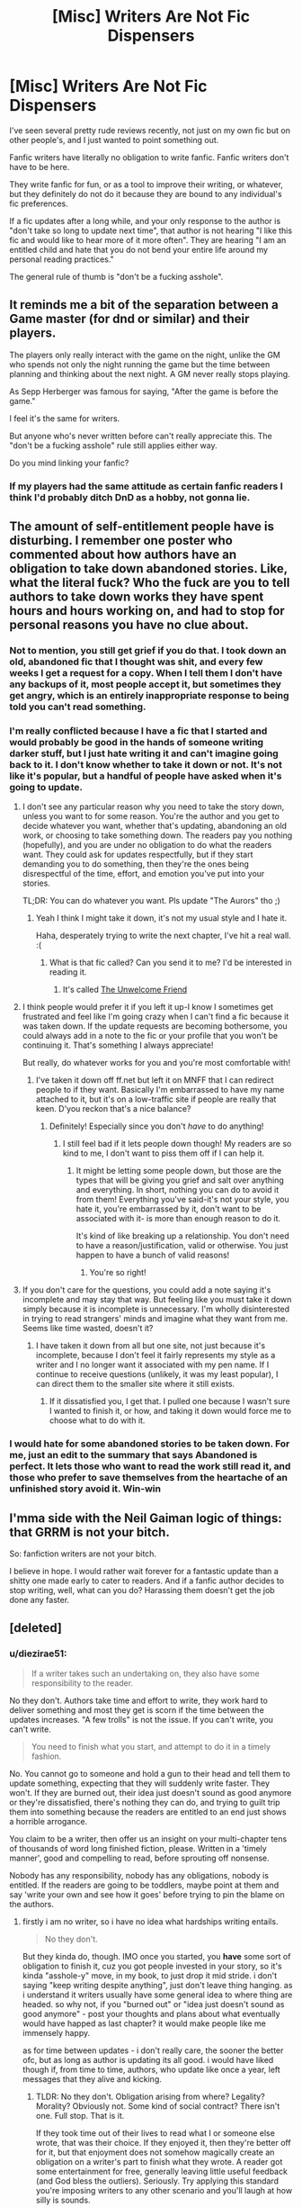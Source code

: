 #+TITLE: [Misc] Writers Are Not Fic Dispensers

* [Misc] Writers Are Not Fic Dispensers
:PROPERTIES:
:Score: 20
:DateUnix: 1465720311.0
:DateShort: 2016-Jun-12
:FlairText: Misc
:END:
I've seen several pretty rude reviews recently, not just on my own fic but on other people's, and I just wanted to point something out.

Fanfic writers have literally no obligation to write fanfic. Fanfic writers don't have to be here.

They write fanfic for fun, or as a tool to improve their writing, or whatever, but they definitely do not do it because they are bound to any individual's fic preferences.

If a fic updates after a long while, and your only response to the author is "don't take so long to update next time", that author is not hearing "I like this fic and would like to hear more of it more often". They are hearing "I am an entitled child and hate that you do not bend your entire life around my personal reading practices."

The general rule of thumb is "don't be a fucking asshole".


** It reminds me a bit of the separation between a Game master (for dnd or similar) and their players.

The players only really interact with the game on the night, unlike the GM who spends not only the night running the game but the time between planning and thinking about the next night. A GM never really stops playing.

As Sepp Herberger was famous for saying, "After the game is before the game."

I feel it's the same for writers.

But anyone who's never written before can't really appreciate this. The "don't be a fucking asshole" rule still applies either way.

Do you mind linking your fanfic?
:PROPERTIES:
:Author: Faeriniel
:Score: 15
:DateUnix: 1465723019.0
:DateShort: 2016-Jun-12
:END:

*** If my players had the same attitude as certain fanfic readers I think I'd probably ditch DnD as a hobby, not gonna lie.
:PROPERTIES:
:Score: 8
:DateUnix: 1465723246.0
:DateShort: 2016-Jun-12
:END:


** The amount of self-entitlement people have is disturbing. I remember one poster who commented about how authors have an obligation to take down abandoned stories. Like, what the literal fuck? Who the fuck are you to tell authors to take down works they have spent hours and hours working on, and had to stop for personal reasons you have no clue about.
:PROPERTIES:
:Author: M-Cheese
:Score: 9
:DateUnix: 1465729715.0
:DateShort: 2016-Jun-12
:END:

*** Not to mention, you still get grief if you do that. I took down an old, abandoned fic that I thought was shit, and every few weeks I get a request for a copy. When I tell them I don't have any backups of it, most people accept it, but sometimes they get angry, which is an entirely inappropriate response to being told you can't read something.
:PROPERTIES:
:Author: Zeitgeist84
:Score: 7
:DateUnix: 1465733953.0
:DateShort: 2016-Jun-12
:END:


*** I'm really conflicted because I have a fic that I started and would probably be good in the hands of someone writing darker stuff, but I just hate writing it and can't imagine going back to it. I don't know whether to take it down or not. It's not like it's popular, but a handful of people have asked when it's going to update.
:PROPERTIES:
:Author: FloreatCastellum
:Score: 3
:DateUnix: 1465730397.0
:DateShort: 2016-Jun-12
:END:

**** I don't see any particular reason why you need to take the story down, unless you want to for some reason. You're the author and you get to decide whatever you want, whether that's updating, abandoning an old work, or choosing to take something down. The readers pay you nothing (hopefully), and you are under no obligation to do what the readers want. They could ask for updates respectfully, but if they start demanding you to do something, then they're the ones being disrespectful of the time, effort, and emotion you've put into your stories.

TL;DR: You can do whatever you want. Pls update "The Aurors" tho ;)
:PROPERTIES:
:Author: M-Cheese
:Score: 9
:DateUnix: 1465731254.0
:DateShort: 2016-Jun-12
:END:

***** Yeah I think I might take it down, it's not my usual style and I hate it.

Haha, desperately trying to write the next chapter, I've hit a real wall. :(
:PROPERTIES:
:Author: FloreatCastellum
:Score: 2
:DateUnix: 1465738287.0
:DateShort: 2016-Jun-12
:END:

****** What is that fic called? Can you send it to me? I'd be interested in reading it.
:PROPERTIES:
:Score: 1
:DateUnix: 1470695335.0
:DateShort: 2016-Aug-09
:END:

******* It's called [[http://fanfiction.mugglenet.com/viewstory.php?sid=93548][The Unwelcome Friend]]
:PROPERTIES:
:Author: FloreatCastellum
:Score: 1
:DateUnix: 1470696239.0
:DateShort: 2016-Aug-09
:END:


**** I think people would prefer it if you left it up-I know I sometimes get frustrated and feel like I'm going crazy when I can't find a fic because it was taken down. If the update requests are becoming bothersome, you could always add in a note to the fic or your profile that you won't be continuing it. That's something I always appreciate!

But really, do whatever works for you and you're most comfortable with!
:PROPERTIES:
:Author: boomberrybella
:Score: 3
:DateUnix: 1465753344.0
:DateShort: 2016-Jun-12
:END:

***** I've taken it down off ff.net but left it on MNFF that I can redirect people to if they want. Basically I'm embarrassed to have my name attached to it, but it's on a low-traffic site if people are really that keen. D'you reckon that's a nice balance?
:PROPERTIES:
:Author: FloreatCastellum
:Score: 2
:DateUnix: 1465753557.0
:DateShort: 2016-Jun-12
:END:

****** Definitely! Especially since you don't /have/ to do anything!
:PROPERTIES:
:Author: boomberrybella
:Score: 1
:DateUnix: 1465753803.0
:DateShort: 2016-Jun-12
:END:

******* I still feel bad if it lets people down though! My readers are so kind to me, I don't want to piss them off if I can help it.
:PROPERTIES:
:Author: FloreatCastellum
:Score: 2
:DateUnix: 1465753938.0
:DateShort: 2016-Jun-12
:END:

******** It might be letting some people down, but those are the types that will be giving you grief and salt over anything and everything. In short, nothing you can do to avoid it from them! Everything you've said-it's not your style, you hate it, you're embarrassed by it, don't want to be associated with it- is more than enough reason to do it.

It's kind of like breaking up a relationship. You don't need to have a reason/justification, valid or otherwise. You just happen to have a bunch of valid reasons!
:PROPERTIES:
:Author: boomberrybella
:Score: 3
:DateUnix: 1465754309.0
:DateShort: 2016-Jun-12
:END:

********* You're so right!
:PROPERTIES:
:Author: FloreatCastellum
:Score: 2
:DateUnix: 1465755110.0
:DateShort: 2016-Jun-12
:END:


**** If you don't care for the questions, you could add a note saying it's incomplete and may stay that way. But feeling like you must take it down simply because it is incomplete is unnecessary. I'm wholly disinterested in trying to read strangers' minds and imagine what they want from me. Seems like time wasted, doesn't it?
:PROPERTIES:
:Author: cordeliamcgonagall
:Score: 1
:DateUnix: 1466004258.0
:DateShort: 2016-Jun-15
:END:

***** I have taken it down from all but one site, not just because it's incomplete, because I don't feel it fairly represents my style as a writer and I no longer want it associated with my pen name. If I continue to receive questions (unlikely, it was my least popular), I can direct them to the smaller site where it still exists.
:PROPERTIES:
:Author: FloreatCastellum
:Score: 1
:DateUnix: 1466005237.0
:DateShort: 2016-Jun-15
:END:

****** If it dissatisfied you, I get that. I pulled one because I wasn't sure I wanted to finish it, or how, and taking it down would force me to choose what to do with it.
:PROPERTIES:
:Author: cordeliamcgonagall
:Score: 1
:DateUnix: 1466272619.0
:DateShort: 2016-Jun-18
:END:


*** I would hate for some abandoned stories to be taken down. For me, just an edit to the summary that says Abandoned is perfect. It lets those who want to read the work still read it, and those who prefer to save themselves from the heartache of an unfinished story avoid it. Win-win
:PROPERTIES:
:Author: Doin_Doughty_Deeds
:Score: 2
:DateUnix: 1465796188.0
:DateShort: 2016-Jun-13
:END:


** I'mma side with the Neil Gaiman logic of things: that GRRM is not your bitch.

So: fanfiction writers are not your bitch.

I believe in hope. I would rather wait forever for a fantastic update than a shitty one made early to cater to readers. And if a fanfic author decides to stop writing, well, what can you do? Harassing them doesn't get the job done any faster.
:PROPERTIES:
:Author: passingavery
:Score: 4
:DateUnix: 1465837490.0
:DateShort: 2016-Jun-13
:END:


** [deleted]
:PROPERTIES:
:Score: 5
:DateUnix: 1465758531.0
:DateShort: 2016-Jun-12
:END:

*** u/diezirae51:
#+begin_quote
  If a writer takes such an undertaking on, they also have some responsibility to the reader.
#+end_quote

No they don't. Authors take time and effort to write, they work hard to deliver something and most they get is scorn if the time between the updates increases. "A few trolls" is not the issue. If you can't write, you can't write.

#+begin_quote
  You need to finish what you start, and attempt to do it in a timely fashion.
#+end_quote

No. You cannot go to someone and hold a gun to their head and tell them to update something, expecting that they will suddenly write faster. They won't. If they are burned out, their idea just doesn't sound as good anymore or they're dissatisfied, there's nothing they can do, and trying to guilt trip them into something because the readers are entitled to an end just shows a horrible arrogance.

You claim to be a writer, then offer us an insight on your multi-chapter tens of thousands of word long finished fiction, please. Written in a 'timely manner', good and compelling to read, before sprouting off nonsense.

Nobody has any responsibility, nobody has any obligations, nobody is entitled. If the readers are going to be toddlers, maybe point at them and say 'write your own and see how it goes' before trying to pin the blame on the authors.
:PROPERTIES:
:Author: diezirae51
:Score: 6
:DateUnix: 1465811240.0
:DateShort: 2016-Jun-13
:END:

**** firstly i am no writer, so i have no idea what hardships writing entails.

#+begin_quote
  No they don't.
#+end_quote

But they kinda do, though. IMO once you started, you *have* some sort of obligation\responsibility\whatever to finish it, cuz you got people invested in your story, so it's kinda "asshole-y" move, in my book, to just drop it mid stride. i don't saying "keep writing despite anything", just don't leave thing hanging. as i understand it writers usually have some general idea to where thing are headed. so why not, if you "burned out" or "idea just doesn't sound as good anymore" - post your thoughts and plans about what eventually would have happed as last chapter\AN? it would make people like me immensely happy.

as for time between updates - i don't really care, the sooner the better ofc, but as long as author is updating its all good. i would have liked though if, from time to time, authors, who update like once a year, left messages that they alive and kicking.
:PROPERTIES:
:Author: KindaSorta_ThrowAway
:Score: -1
:DateUnix: 1465832767.0
:DateShort: 2016-Jun-13
:END:

***** TLDR: No they don't. Obligation arising from where? Legality? Morality? Obviously not. Some kind of social contract? There isn't one. Full stop. That is it.

If they took time out of their lives to read what I or someone else wrote, that was their choice. If they enjoyed it, then they're better off for it, but that enjoyment does not somehow magically create an obligation on a writer's part to finish what they wrote. A reader got some entertainment for free, generally leaving little useful feedback (and God bless the outliers). Seriously. Try applying this standard you're imposing writers to any other scenario and you'll laugh at how silly is sounds.

As for posting thoughts and plans or an announcement in general of discontinuity, there's an act of finality to that. They never know when they might want to pick something back up again in the future and if they make that announcement, they're far less likely to do so. There's nothing stopping them to, logically, had they made that announcement or not but...it's hard to explain this feeling to something who's never written and wrestled with the idea of dropping a story. I'd say it's like a mother deciding to abort though obviously far less serious an issue.
:PROPERTIES:
:Author: HaltCPM
:Score: 2
:DateUnix: 1465840054.0
:DateShort: 2016-Jun-13
:END:

****** why can't it arise from morality, though? you created something exciting, something beautiful, something catchy and then left it in an easy accessible place, where i stumble upon it and got hooked. so we kinda "owe" each other now. you "owe" me to finish it, and i "owe" you to consume and leave my critique. as for

#+begin_quote
  applying this standard ... to any other scenario
#+end_quote

lets say i decided to baked bunch of cookies 2 times a month and proceed to give them up to people for free. i did it for a year straight and then stopped, because i wasn't feeling like making this particular dish anymore. People who enjoyed this specific pastry started to demanding more of it. Now legally i do not have to continue. Cuz if they took time out of their lives to eat what I or someone else cooked, that was their choice. If they enjoyed it, then they're better off for it, but that enjoyment does not somehow magically create an obligation on a cook part to finish that quota. It is expected(in this strange little world, if you decided to give your cooking for free, you expected to give out certain amount(representation of people expectation to finish your work)), but not legally binding. A eater got some food for free, generally leaving little useful feedback("oh my good that's delicious, please cook more!" or "Jesus Christ! This cookies are shit!"). So while legally i can tell them all to fuck off, from a moral standpoint, IMO, least i can do is to give out recipe.

p.s. i feel that i may have trouble getting my point across because of my poor command over English language.
:PROPERTIES:
:Author: KindaSorta_ThrowAway
:Score: 1
:DateUnix: 1465853612.0
:DateShort: 2016-Jun-14
:END:

******* No, your point comes across. It's just that I disagree with it since it's special snowflake mentality and stupid. If you want to stop baking cookies, you can. If those people feel like they deserve free cookies because you gave them a few before, it's cuz they're self-entitled assholes.

Plain and simple.
:PROPERTIES:
:Author: HaltCPM
:Score: 1
:DateUnix: 1465880829.0
:DateShort: 2016-Jun-14
:END:

******** based on your answer i'm not entirely sure that i succeed in that. because if i did, i'm sure that you answer would have been different. not necessary in agreement, but at least without mentioning "snowflake mentality"(thanks for the new term BTW)), if Urban Dictionary to be believed. so i thinks we should stop. we wouldn't be able to change opinion of eachother, so that's kinda makes arguing pointless)
:PROPERTIES:
:Author: KindaSorta_ThrowAway
:Score: 1
:DateUnix: 1465923228.0
:DateShort: 2016-Jun-14
:END:


**** [deleted]
:PROPERTIES:
:Score: -5
:DateUnix: 1465833672.0
:DateShort: 2016-Jun-13
:END:

***** I can't even tell where to begin. Let's see.

#+begin_quote
  All artists have responsibilities to their patrons.
#+end_quote

They don't. If you are getting paid for a job, you have a responsibility to do that job. If all you get are words and reviews, there is nothing you are responsible for.

The fact that you immediately jump onto attacking me instead of actually arguing against my points, calling me hateful, angry and negative, despite my opinion being just as viable as yours is shows just how weak your arguments are. When I called for you to show any of your writing, finished, multi-chapter and long enough to actually count, you diverted the attention. Instead of claiming you're a published author who knows so much, I will have to ask for proof. The burden of proof lies on the one who makes the claim, after all.

#+begin_quote
  The way you describe it, all readers just provide scorn, and all you get is trolls.
#+end_quote

Unnecessary exaggeration. I specifically said "a few trolls" is not the problem. The problem are people like you, who believe that every reader has entitlement to the end of a story.

#+begin_quote
  Did I ever say anything about holding a gun to their head, or guilt tripping? No. Again, you seem to be taking this quite personal. I have a feeling you have had some bad experiences before and sorry for that.
#+end_quote

Again, ad hominem. You are trying to undermine my argument by talking about me instead of the argument. The gun is the heckling people like you and other readers offer the author for abandoning a story.

#+begin_quote
  Again, you seem quite angry about this. Why? I would never want to read content from you if this is how you treat people. You dont even comprehend what I wrote.
#+end_quote

Ad hominem. Try again.

#+begin_quote
  I never pinned ANY blame on the authors.
#+end_quote

It's not about blame. You still put the readers above the author.

#+begin_quote
  All artists have responsibilities you then have a responsibility to them but you do have a responsibility
#+end_quote

You cannot put "You have control over the situation" and "You have responsibility" together. You claim the responsibility should stand above the control. If the choice of the author is "I will drop this story because I do not wish to finish it", then that's it, that's the control.

#+begin_quote
  The more I read through your comment, the more I feel like you are a writer who has been heavily trolled for some reason. Your anger flows out of the comment quite heavily. You are basically screaming at me through your words, despite the fact that what I said was quite reasonable.
#+end_quote

Ad hominem. Attacking my argument through me just makes your arguments weaker. Welcome to a discussion, you're doing it wrong.

#+begin_quote
  If as a writer you cant understand that, then I am afraid you probably will continue to have issues. If you as a writer can't spell 'can't' correctly, you will probably continue to have issues. <- See, ad hominem, fun stuff.
#+end_quote
:PROPERTIES:
:Author: diezirae51
:Score: 2
:DateUnix: 1465839860.0
:DateShort: 2016-Jun-13
:END:

****** /A relevant comment in this thread was deleted. You can read it below./

--------------

>They don't. If you are getting paid for a job, you have a responsibility to do that job. If all you get are words and reviews, there is nothing you are responsible for.

You ignored the argument that by providing content and getting the readers involved, you dont share responsibility. Try again.

>Unnecessary exaggeration. I specifically said "a few trolls" is not the problem. The problem are people like you, who believe that every reader has entitlement to the end of a story.

I never used the term "entitlement". You have invented your own view on what I was saying to suit your frustrations with my comments.

>Again, ad hominem. You are trying to undermine my argument by talking about me instead of the argument. The gun is the heckling people like you and other readers offer the author for abandoning a story.

You were the one who made insinuations about things I never remotely said. A "gun to the head" in no way relates to heckling. I also am amused you lump me in with the "readers", as if all readers are your enemy and I am one of them. [[https://www.resavr.com/comment/misc-writers-are-not-3607805][[Continued...]]]

--------------

/^{The} ^{username} ^{of} ^{the} ^{original} ^{author} ^{has} ^{been} ^{hidden} ^{for} ^{their} ^{own} ^{privacy.} ^{If} ^{you} ^{are} ^{the} ^{original} ^{author} ^{of} ^{this} ^{comment} ^{and} ^{want} ^{it} ^{removed,} ^{please} [[http://np.reddit.com/message/compose?to=resavr_bot&subject=remove&message=3607805][^{[Send} ^{this} ^{PM]}]]/
:PROPERTIES:
:Author: resavr_bot
:Score: 1
:DateUnix: 1465940515.0
:DateShort: 2016-Jun-15
:END:

******* Thank you, bot. Unfortunately, it seems that the opposition decided that defending their points was too much of a bother to them and decided to concede their point. Nonetheless, I had an answer: [[http://pastebin.com/v2jDYzXL]]
:PROPERTIES:
:Author: diezirae51
:Score: 1
:DateUnix: 1465978741.0
:DateShort: 2016-Jun-15
:END:


*** Even when an author has burned out? Or if they need to get their real life in order? It sounds to me the height of arrogance to assume an author has any such obligation to their readers, even in part, even a little.
:PROPERTIES:
:Author: HaltCPM
:Score: 3
:DateUnix: 1465810186.0
:DateShort: 2016-Jun-13
:END:


** I mean, I sincerely doubt any of those people are in this sub, so you're not really reaching anyone of interest with this. You're completely right, of course
:PROPERTIES:
:Author: Hpfm2
:Score: 2
:DateUnix: 1465729659.0
:DateShort: 2016-Jun-12
:END:


** I agree. I never wrote a fanfic, I read a lot of them and I would never write a demanding review. But when it is already 30 chapters in, and it was updated 6 months ago, and you really really enjoyed the story, it is so disappointing to think the story is abandoned, so I can kind of understand rude reviewers :) Also, I don't think fanfics are entirely just for the fun of the writer. You posted it, so some people got interested, so you also have some kind of responsibility to your readers. If you just wanted to write it for your own fun you didn't have to post it. That is not to say that they are right to be rude.
:PROPERTIES:
:Score: 3
:DateUnix: 1465736691.0
:DateShort: 2016-Jun-12
:END:


** I wish you realized you were "under no obligation" to make this useless post.
:PROPERTIES:
:Score: -29
:DateUnix: 1465720498.0
:DateShort: 2016-Jun-12
:END:

*** u/Faeriniel:
#+begin_quote
  The general rule of thumb is "don't be a fucking asshole".
#+end_quote
:PROPERTIES:
:Author: Faeriniel
:Score: 19
:DateUnix: 1465723081.0
:DateShort: 2016-Jun-12
:END:
